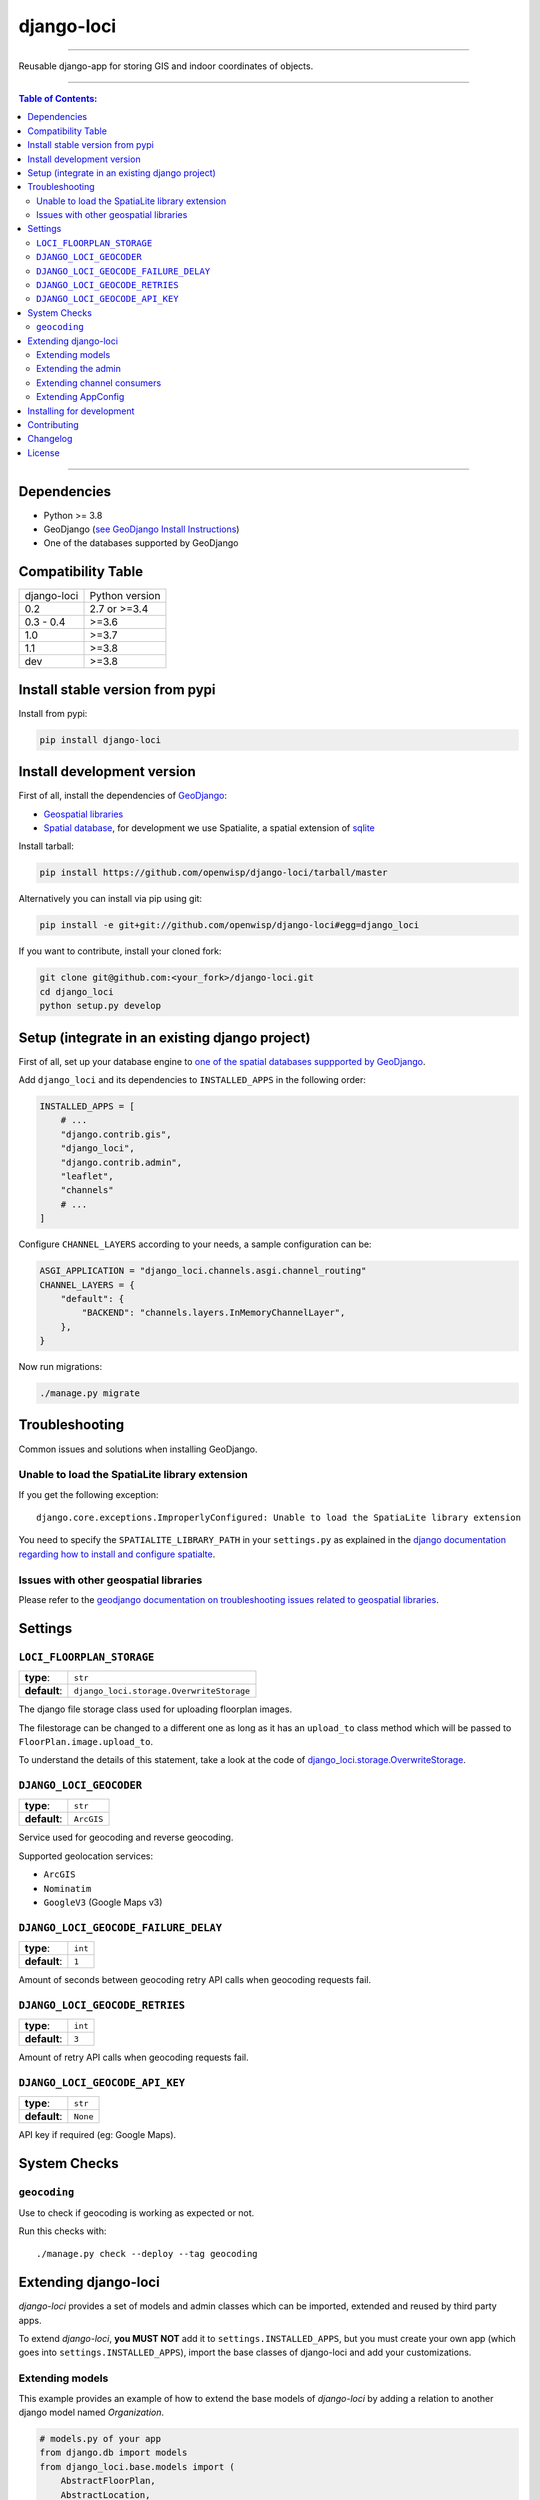 django-loci
===========

.. image:: https://github.com/openwisp/django-loci/workflows/Django%20Loci%20Build/badge.svg?branch=master
    :target: https://github.com/openwisp/django-loci/actions?query=workflow%3A"Django+Loci+Build"
    :alt: CI build status

.. image:: https://coveralls.io/repos/openwisp/django-loci/badge.svg
    :target: https://coveralls.io/r/openwisp/django-loci

.. image:: https://img.shields.io/librariesio/release/github/openwisp/django-loci
    :target: https://libraries.io/github/openwisp/django-loci#repository_dependencies
    :alt: Dependency monitoring

.. image:: https://img.shields.io/gitter/room/nwjs/nw.js.svg?style=flat-square
    :target: https://gitter.im/openwisp/general

.. image:: https://badge.fury.io/py/django-loci.svg
    :target: http://badge.fury.io/py/django-loci

.. image:: https://pepy.tech/badge/django-loci
    :target: https://pepy.tech/project/django-loci
    :alt: downloads

.. image:: https://img.shields.io/badge/code%20style-black-000000.svg
    :target: https://pypi.org/project/black/
    :alt: code style: black

----

Reusable django-app for storing GIS and indoor coordinates of objects.

.. image:: https://raw.githubusercontent.com/openwisp/django-loci/master/docs/indoor.png
    :target: https://raw.githubusercontent.com/openwisp/django-loci/master/docs/indoor.png
    :alt: Indoor coordinates

.. image:: https://raw.githubusercontent.com/openwisp/django-loci/master/docs/map.png
    :target: https://raw.githubusercontent.com/openwisp/django-loci/master/docs/map.png
    :alt: Map coordinates

.. image:: https://raw.githubusercontent.com/openwisp/django-loci/master/docs/mobile.png
    :target: https://raw.githubusercontent.com/openwisp/django-loci/master/docs/mobile.png
    :alt: Mobile coordinates

----

.. contents:: **Table of Contents**:
    :backlinks: none
    :depth: 3

----

Dependencies
------------

- Python >= 3.8
- GeoDjango (`see GeoDjango Install Instructions
  <https://docs.djangoproject.com/en/dev/ref/contrib/gis/install/#requirements>`_)
- One of the databases supported by GeoDjango

Compatibility Table
-------------------

=========== ==============
django-loci Python version
0.2         2.7 or >=3.4
0.3 - 0.4   >=3.6
1.0         >=3.7
1.1         >=3.8
dev         >=3.8
=========== ==============

Install stable version from pypi
--------------------------------

Install from pypi:

.. code-block:: shell

    pip install django-loci

Install development version
---------------------------

First of all, install the dependencies of `GeoDjango
<https://docs.djangoproject.com/en/2.1/ref/contrib/gis/>`_:

- `Geospatial libraries
  <https://docs.djangoproject.com/en/2.1/ref/contrib/gis/install/geolibs/>`_
- `Spatial database
  <https://docs.djangoproject.com/en/2.1/ref/contrib/gis/install/spatialite/>`_,
  for development we use Spatialite, a spatial extension of `sqlite
  <https://www.sqlite.org/index.html>`_

Install tarball:

.. code-block:: shell

    pip install https://github.com/openwisp/django-loci/tarball/master

Alternatively you can install via pip using git:

.. code-block:: shell

    pip install -e git+git://github.com/openwisp/django-loci#egg=django_loci

If you want to contribute, install your cloned fork:

.. code-block:: shell

    git clone git@github.com:<your_fork>/django-loci.git
    cd django_loci
    python setup.py develop

Setup (integrate in an existing django project)
-----------------------------------------------

First of all, set up your database engine to `one of the spatial databases
suppported by GeoDjango
<https://docs.djangoproject.com/en/2.1/ref/contrib/gis/db-api/#spatial-backends>`_.

Add ``django_loci`` and its dependencies to ``INSTALLED_APPS`` in the
following order:

.. code-block:: python

    INSTALLED_APPS = [
        # ...
        "django.contrib.gis",
        "django_loci",
        "django.contrib.admin",
        "leaflet",
        "channels"
        # ...
    ]

Configure ``CHANNEL_LAYERS`` according to your needs, a sample
configuration can be:

.. code-block:: python

    ASGI_APPLICATION = "django_loci.channels.asgi.channel_routing"
    CHANNEL_LAYERS = {
        "default": {
            "BACKEND": "channels.layers.InMemoryChannelLayer",
        },
    }

Now run migrations:

.. code-block:: shell

    ./manage.py migrate

Troubleshooting
---------------

Common issues and solutions when installing GeoDjango.

Unable to load the SpatiaLite library extension
~~~~~~~~~~~~~~~~~~~~~~~~~~~~~~~~~~~~~~~~~~~~~~~

If you get the following exception:

::

    django.core.exceptions.ImproperlyConfigured: Unable to load the SpatiaLite library extension

You need to specify the ``SPATIALITE_LIBRARY_PATH`` in your
``settings.py`` as explained in the `django documentation regarding how to
install and configure spatialte
<https://docs.djangoproject.com/en/2.1/ref/contrib/gis/install/spatialite/>`_.

Issues with other geospatial libraries
~~~~~~~~~~~~~~~~~~~~~~~~~~~~~~~~~~~~~~

Please refer to the `geodjango documentation on troubleshooting issues
related to geospatial libraries
<https://docs.djangoproject.com/en/2.1/ref/contrib/gis/install/#library-environment-settings>`_.

Settings
--------

``LOCI_FLOORPLAN_STORAGE``
~~~~~~~~~~~~~~~~~~~~~~~~~~

============ ========================================
**type**:    ``str``
**default**: ``django_loci.storage.OverwriteStorage``
============ ========================================

The django file storage class used for uploading floorplan images.

The filestorage can be changed to a different one as long as it has an
``upload_to`` class method which will be passed to
``FloorPlan.image.upload_to``.

To understand the details of this statement, take a look at the code of
`django_loci.storage.OverwriteStorage
<https://github.com/openwisp/django-loci/blob/master/django_loci/storage.py>`_.

``DJANGO_LOCI_GEOCODER``
~~~~~~~~~~~~~~~~~~~~~~~~

============ ==========
**type**:    ``str``
**default**: ``ArcGIS``
============ ==========

Service used for geocoding and reverse geocoding.

Supported geolocation services:

- ``ArcGIS``
- ``Nominatim``
- ``GoogleV3`` (Google Maps v3)

``DJANGO_LOCI_GEOCODE_FAILURE_DELAY``
~~~~~~~~~~~~~~~~~~~~~~~~~~~~~~~~~~~~~

============ =======
**type**:    ``int``
**default**: ``1``
============ =======

Amount of seconds between geocoding retry API calls when geocoding
requests fail.

``DJANGO_LOCI_GEOCODE_RETRIES``
~~~~~~~~~~~~~~~~~~~~~~~~~~~~~~~

============ =======
**type**:    ``int``
**default**: ``3``
============ =======

Amount of retry API calls when geocoding requests fail.

``DJANGO_LOCI_GEOCODE_API_KEY``
~~~~~~~~~~~~~~~~~~~~~~~~~~~~~~~

============ ========
**type**:    ``str``
**default**: ``None``
============ ========

API key if required (eg: Google Maps).

System Checks
-------------

``geocoding``
~~~~~~~~~~~~~

Use to check if geocoding is working as expected or not.

Run this checks with:

::

    ./manage.py check --deploy --tag geocoding

Extending django-loci
---------------------

*django-loci* provides a set of models and admin classes which can be
imported, extended and reused by third party apps.

To extend *django-loci*, **you MUST NOT** add it to
``settings.INSTALLED_APPS``, but you must create your own app (which goes
into ``settings.INSTALLED_APPS``), import the base classes of django-loci
and add your customizations.

Extending models
~~~~~~~~~~~~~~~~

This example provides an example of how to extend the base models of
*django-loci* by adding a relation to another django model named
`Organization`.

.. code-block:: python

    # models.py of your app
    from django.db import models
    from django_loci.base.models import (
        AbstractFloorPlan,
        AbstractLocation,
        AbstractObjectLocation,
    )

    # the model ``organizations.Organization`` is omitted for brevity
    # if you are curious to see a real implementation, check out django-organizations


    class OrganizationMixin(models.Model):
        organization = models.ForeignKey("organizations.Organization")

        class Meta:
            abstract = True


    class Location(OrganizationMixin, AbstractLocation):
        class Meta(AbstractLocation.Meta):
            abstract = False

        def clean(self):
            # your own validation logic here...
            pass


    class FloorPlan(OrganizationMixin, AbstractFloorPlan):
        location = models.ForeignKey(Location)

        class Meta(AbstractFloorPlan.Meta):
            abstract = False

        def clean(self):
            # your own validation logic here...
            pass


    class ObjectLocation(OrganizationMixin, AbstractObjectLocation):
        location = models.ForeignKey(
            Location, models.PROTECT, blank=True, null=True
        )
        floorplan = models.ForeignKey(
            FloorPlan, models.PROTECT, blank=True, null=True
        )

        class Meta(AbstractObjectLocation.Meta):
            abstract = False

        def clean(self):
            # your own validation logic here...
            pass

Extending the admin
~~~~~~~~~~~~~~~~~~~

Following the previous `Organization` example, you can avoid duplicating
the admin code by importing the base admin classes and registering your
models with them.

But first you have to change a few settings in your ``settings.py``, these
are needed in order to load the admin templates and static files of
*django-loci* even if it's not listed in ``settings.INSTALLED_APPS``.

Add ``django.forms`` to ``INSTALLED_APPS``, now it should look like the
following:

.. code-block:: python

    INSTALLED_APPS = [
        # ...
        "django.contrib.gis",
        "django_loci",
        "django.contrib.admin",
        #      ↓
        "django.forms",  # <-- add this
        #      ↑
        "leaflet",
        "channels"
        # ...
    ]

Now add ``EXTENDED_APPS`` after ``INSTALLED_APPS``:

.. code-block:: python

    INSTALLED_APPS = [
        # ...
    ]

    EXTENDED_APPS = ("django_loci",)

Add ``openwisp_utils.staticfiles.DependencyFinder`` to
``STATICFILES_FINDERS``:

.. code-block:: python

    STATICFILES_FINDERS = [
        "django.contrib.staticfiles.finders.FileSystemFinder",
        "django.contrib.staticfiles.finders.AppDirectoriesFinder",
        "openwisp_utils.staticfiles.DependencyFinder",
    ]

Add ``openwisp_utils.loaders.DependencyLoader`` to ``TEMPLATES``:

.. code-block:: python

    TEMPLATES = [
        {
            "BACKEND": "django.template.backends.django.DjangoTemplates",
            "DIRS": [],
            "OPTIONS": {
                "loaders": [
                    "django.template.loaders.filesystem.Loader",
                    "django.template.loaders.app_directories.Loader",
                    # add the following line
                    "openwisp_utils.loaders.DependencyLoader",
                ],
                "context_processors": [
                    "django.template.context_processors.debug",
                    "django.template.context_processors.request",
                    "django.contrib.auth.context_processors.auth",
                    "django.contrib.messages.context_processors.messages",
                ],
            },
        }
    ]

Last step, add ``FORM_RENDERER``:

.. code-block:: python

    FORM_RENDERER = "django.forms.renderers.TemplatesSetting"

Then you can go ahead and create your ``admin.py`` file following the
example below:

.. code-block:: python

    # admin.py of your app
    from django.contrib import admin

    from django_loci.base.admin import (
        AbstractFloorPlanAdmin,
        AbstractFloorPlanForm,
        AbstractFloorPlanInline,
        AbstractLocationAdmin,
        AbstractLocationForm,
        AbstractObjectLocationForm,
        AbstractObjectLocationInline,
    )
    from django_loci.models import FloorPlan, Location, ObjectLocation


    class FloorPlanForm(AbstractFloorPlanForm):
        class Meta(AbstractFloorPlanForm.Meta):
            model = FloorPlan


    class FloorPlanAdmin(AbstractFloorPlanAdmin):
        form = FloorPlanForm


    class LocationForm(AbstractLocationForm):
        class Meta(AbstractLocationForm.Meta):
            model = Location


    class FloorPlanInline(AbstractFloorPlanInline):
        form = FloorPlanForm
        model = FloorPlan


    class LocationAdmin(AbstractLocationAdmin):
        form = LocationForm
        inlines = [FloorPlanInline]


    class ObjectLocationForm(AbstractObjectLocationForm):
        class Meta(AbstractObjectLocationForm.Meta):
            model = ObjectLocation


    class ObjectLocationInline(AbstractObjectLocationInline):
        model = ObjectLocation
        form = ObjectLocationForm


    admin.site.register(FloorPlan, FloorPlanAdmin)
    admin.site.register(Location, LocationAdmin)

Extending channel consumers
~~~~~~~~~~~~~~~~~~~~~~~~~~~

Extend the channel consumer of django-loci in this way:

.. code-block:: python

    from django_loci.channels.base import BaseLocationBroadcast
    from ..models import Location  # your own location model


    class LocationBroadcast(BaseLocationBroadcast):
        model = Location

Extending AppConfig
~~~~~~~~~~~~~~~~~~~

You may want to reuse the ``AppConfig`` class of *django-loci* too:

.. code-block:: python

    from django_loci.apps import LociConfig


    class MyConfig(LociConfig):
        name = "myapp"
        verbose_name = _("My custom app")

        def __setmodels__(self):
            from .models import Location

            self.location_model = Location

Installing for development
--------------------------

Install sqlite:

.. code-block:: shell

    sudo apt-get install sqlite3 libsqlite3-dev libsqlite3-mod-spatialite gdal-bin

Install your forked repo:

.. code-block:: shell

    git clone git://github.com/<your_fork>/django-loci
    cd django-loci/
    python setup.py develop

Install test requirements:

.. code-block:: shell

    pip install -r requirements-test.txt

Create database:

.. code-block:: shell

    cd tests/
    ./manage.py migrate
    ./manage.py createsuperuser

Launch development server and SMTP debugging server:

.. code-block:: shell

    ./manage.py runserver

You can access the admin interface at http://127.0.0.1:8000/admin/.

Run tests with:

.. code-block:: shell

    # pytests is used to test django-channels
    ./runtests.py && pytest

Contributing
------------

1. Announce your intentions in the `OpenWISP Mailing List
   <https://groups.google.com/d/forum/openwisp>`_
2. Fork this repo and install it
3. Follow `PEP8, Style Guide for Python Code`_
4. Write code
5. Write tests for your code
6. Ensure all tests pass
7. Ensure test coverage does not decrease
8. Document your changes
9. Send pull request

.. _pep8, style guide for python code: http://www.python.org/dev/peps/pep-0008/

Changelog
---------

See `CHANGES
<https://github.com/openwisp/django-loci/blob/master/CHANGES.rst>`_.

License
-------

See `LICENSE
<https://github.com/openwisp/django-loci/blob/master/LICENSE>`_.
